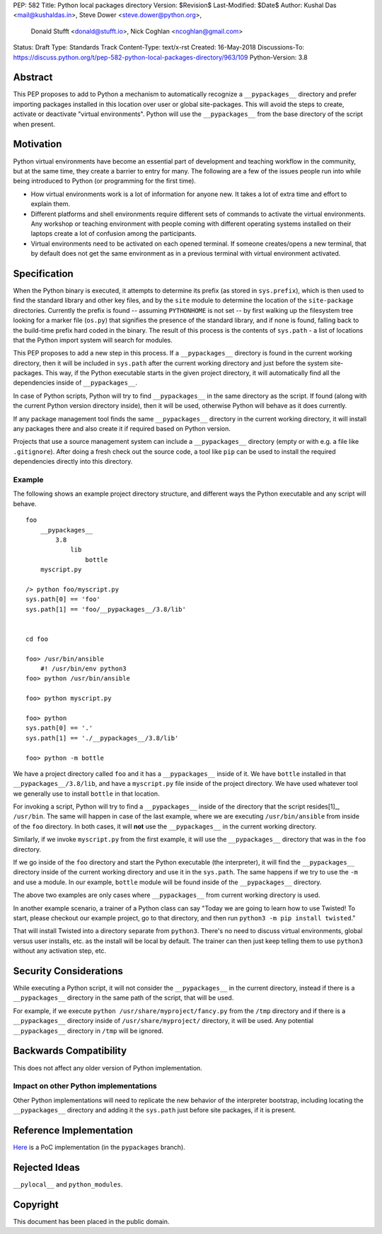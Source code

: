 PEP: 582
Title: Python local packages directory
Version: $Revision$
Last-Modified: $Date$
Author: Kushal Das <mail@kushaldas.in>, Steve Dower <steve.dower@python.org>,
        Donald Stufft <donald@stufft.io>, Nick Coghlan <ncoghlan@gmail.com>
Status: Draft
Type: Standards Track
Content-Type: text/x-rst
Created: 16-May-2018
Discussions-To: https://discuss.python.org/t/pep-582-python-local-packages-directory/963/109
Python-Version: 3.8


Abstract
========

This PEP proposes to add to Python a mechanism to automatically recognize a
``__pypackages__`` directory and prefer importing packages installed in this
location over user or global site-packages. This will avoid the steps to create,
activate or deactivate "virtual environments". Python will use the
``__pypackages__`` from the base directory of the script when present.



Motivation
==========

Python virtual environments have become an essential part of development and
teaching workflow in the community, but at the same time, they create a barrier
to entry for many. The following are a few of the issues people run into while
being introduced to Python (or programming for the first time).

- How virtual environments work is a lot of information for anyone new. It takes
  a lot of extra time and effort to explain them.

- Different platforms and shell environments require different sets of commands
  to activate the virtual environments. Any workshop or teaching environment with
  people coming with different operating systems installed on their laptops create a
  lot of confusion among the participants.

- Virtual environments need to be activated on each opened terminal. If someone
  creates/opens a new terminal, that by default does not get the same environment
  as in a previous terminal with virtual environment activated.


Specification
=============

When the Python binary is executed, it attempts to determine its prefix (as
stored in ``sys.prefix``), which is then used to find the standard library and
other key files, and by the ``site`` module to determine the location of the
``site-package`` directories.  Currently the prefix is found -- assuming
``PYTHONHOME`` is not set -- by first walking up the filesystem tree looking for
a marker file (``os.py``) that signifies the presence of the standard library,
and if none is found, falling back to the build-time prefix hard coded in the
binary. The result of this process is the contents of ``sys.path`` - a list of
locations that the Python import system will search for modules.

This PEP proposes to add a new step in this process. If a ``__pypackages__``
directory is found in the current working directory, then it will be included in
``sys.path`` after the current working directory and just before the system
site-packages. This way, if the Python executable starts in the given project
directory, it will automatically find all the dependencies inside of
``__pypackages__``.

In case of Python scripts, Python will try to find ``__pypackages__`` in the
same directory as the script. If found (along with the current Python version
directory inside), then it will be used, otherwise Python will behave as it does
currently.

If any package management tool finds the same ``__pypackages__`` directory in
the current working directory, it will install any packages there and also
create it if required based on Python version.

Projects that use a source management system can include a ``__pypackages__``
directory (empty or with e.g. a file like ``.gitignore``). After doing a fresh
check out the source code, a tool like ``pip`` can be used to install the
required dependencies directly into this directory.

Example
-------

The following shows an example project directory structure, and different ways
the Python executable and any script will behave.

::

    foo
        __pypackages__
            3.8
                lib
                    bottle
        myscript.py

    /> python foo/myscript.py
    sys.path[0] == 'foo'
    sys.path[1] == 'foo/__pypackages__/3.8/lib'


    cd foo

    foo> /usr/bin/ansible
        #! /usr/bin/env python3
    foo> python /usr/bin/ansible

    foo> python myscript.py

    foo> python
    sys.path[0] == '.'
    sys.path[1] == './__pypackages__/3.8/lib'

    foo> python -m bottle

We have a project directory called ``foo`` and it has a ``__pypackages__``
inside of it. We have ``bottle`` installed in that
``__pypackages__/3.8/lib``, and have a ``myscript.py`` file inside of the
project directory. We have used whatever tool we generally use to install ``bottle``
in that location.

For invoking a script, Python will try to find a ``__pypackages__`` inside of
the directory that the script resides[1]_, ``/usr/bin``.  The same will happen
in case of the last example, where we are executing ``/usr/bin/ansible`` from
inside of the ``foo`` directory. In both cases, it will **not** use the
``__pypackages__`` in the current working directory.

Similarly, if we invoke ``myscript.py`` from the first example, it will use the
``__pypackages__`` directory that was in the ``foo`` directory.

If we go inside of the ``foo`` directory and start the Python executable (the
interpreter), it will find the ``__pypackages__`` directory inside of the
current working directory and use it in the ``sys.path``. The same happens if we
try to use the ``-m`` and use a module. In our example, ``bottle`` module will
be found inside of the ``__pypackages__`` directory.

The above two examples are only cases where ``__pypackages__`` from current
working directory is used.

In another example scenario, a trainer of a Python class can say "Today we are
going to learn how to use Twisted! To start, please checkout our example
project, go to that directory, and then run ``python3 -m pip install twisted``."

That will install Twisted into a directory separate from ``python3``. There's no
need to discuss virtual environments, global versus user installs, etc. as the
install will be local by default. The trainer can then just keep telling them to
use ``python3`` without any activation step, etc.


.. [1]_: In the case of symlinks, it is the directory where the actual script
   resides, not the symlink pointing to the script


Security Considerations
=======================

While executing a Python script, it will not consider the ``__pypackages__`` in
the current directory, instead if there is a ``__pypackages__`` directory in the
same path of the script, that will be used.

For example, if we execute ``python /usr/share/myproject/fancy.py`` from the
``/tmp`` directory and  if there is a ``__pypackages__`` directory inside of
``/usr/share/myproject/`` directory, it will be used. Any potential
``__pypackages__`` directory in ``/tmp`` will be ignored.


Backwards Compatibility
=======================

This does not affect any older version of Python implementation.

Impact on other Python implementations
--------------------------------------

Other Python implementations will need to replicate the new behavior of the
interpreter bootstrap, including locating the ``__pypackages__`` directory and
adding it the ``sys.path`` just before site packages, if it is present.


Reference Implementation
========================

`Here <https://github.com/kushaldas/cpython/tree/pypackages>`_ is a PoC
implementation (in the ``pypackages`` branch).


Rejected Ideas
==============

``__pylocal__`` and ``python_modules``.


Copyright
=========

This document has been placed in the public domain.


..
   Local Variables:
   mode: indented-text
   indent-tabs-mode: nil
   sentence-end-double-space: t
   fill-column: 80
   coding: utf-8
   End:
